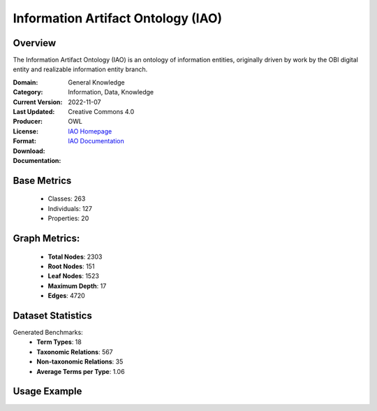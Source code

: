 Information Artifact Ontology (IAO)
===================================

Overview
-----------------
The Information Artifact Ontology (IAO) is an ontology of information entities,
originally driven by work by the OBI digital entity and realizable information entity branch.

:Domain: General Knowledge
:Category: Information, Data, Knowledge
:Current Version:
:Last Updated: 2022-11-07
:Producer:
:License: Creative Commons 4.0
:Format: OWL
:Download: `IAO Homepage <https://terminology.tib.eu/ts/ontologies/IAO>`_
:Documentation: `IAO Documentation <https://terminology.tib.eu/ts/ontologies/IAO>`_

Base Metrics
---------------
    - Classes: 263
    - Individuals: 127
    - Properties: 20

Graph Metrics:
------------------
    - **Total Nodes**: 2303
    - **Root Nodes**: 151
    - **Leaf Nodes**: 1523
    - **Maximum Depth**: 17
    - **Edges**: 4720

Dataset Statistics
-------------------
Generated Benchmarks:
    - **Term Types**: 18
    - **Taxonomic Relations**: 567
    - **Non-taxonomic Relations**: 35
    - **Average Terms per Type**: 1.06

Usage Example
------------------
.. code-block:: python
    from ontolearner.ontology import IAO

    # Initialize and load ontology
    ontology = IAO()
    ontology.load("path/to/ontology.owl")

    # Extract datasets
    data = ontology.extract()

    # Access specific relations
    term_types = data.term_typings
    taxonomic_relations = data.type_taxonomies
    non_taxonomic_relations = data.type_non_taxonomic_relations
